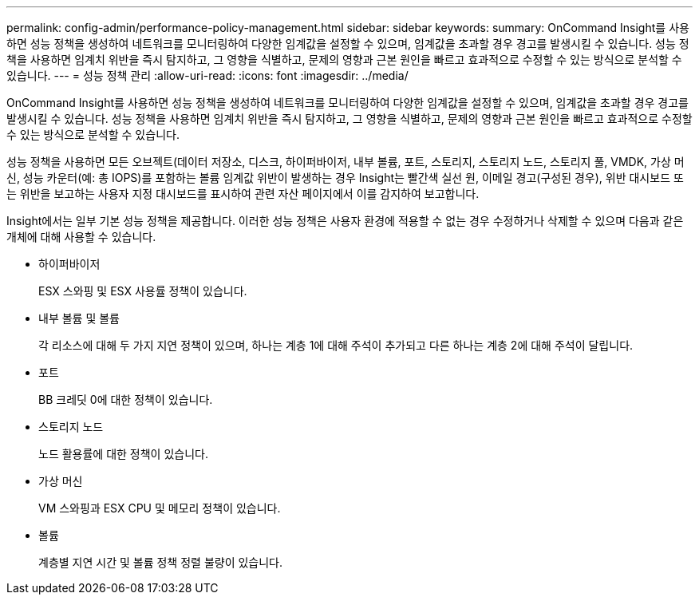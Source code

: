 ---
permalink: config-admin/performance-policy-management.html 
sidebar: sidebar 
keywords:  
summary: OnCommand Insight를 사용하면 성능 정책을 생성하여 네트워크를 모니터링하여 다양한 임계값을 설정할 수 있으며, 임계값을 초과할 경우 경고를 발생시킬 수 있습니다. 성능 정책을 사용하면 임계치 위반을 즉시 탐지하고, 그 영향을 식별하고, 문제의 영향과 근본 원인을 빠르고 효과적으로 수정할 수 있는 방식으로 분석할 수 있습니다. 
---
= 성능 정책 관리
:allow-uri-read: 
:icons: font
:imagesdir: ../media/


[role="lead"]
OnCommand Insight를 사용하면 성능 정책을 생성하여 네트워크를 모니터링하여 다양한 임계값을 설정할 수 있으며, 임계값을 초과할 경우 경고를 발생시킬 수 있습니다. 성능 정책을 사용하면 임계치 위반을 즉시 탐지하고, 그 영향을 식별하고, 문제의 영향과 근본 원인을 빠르고 효과적으로 수정할 수 있는 방식으로 분석할 수 있습니다.

성능 정책을 사용하면 모든 오브젝트(데이터 저장소, 디스크, 하이퍼바이저, 내부 볼륨, 포트, 스토리지, 스토리지 노드, 스토리지 풀, VMDK, 가상 머신, 성능 카운터(예: 총 IOPS)를 포함하는 볼륨 임계값 위반이 발생하는 경우 Insight는 빨간색 실선 원, 이메일 경고(구성된 경우), 위반 대시보드 또는 위반을 보고하는 사용자 지정 대시보드를 표시하여 관련 자산 페이지에서 이를 감지하여 보고합니다.

Insight에서는 일부 기본 성능 정책을 제공합니다. 이러한 성능 정책은 사용자 환경에 적용할 수 없는 경우 수정하거나 삭제할 수 있으며 다음과 같은 개체에 대해 사용할 수 있습니다.

* 하이퍼바이저
+
ESX 스와핑 및 ESX 사용률 정책이 있습니다.

* 내부 볼륨 및 볼륨
+
각 리소스에 대해 두 가지 지연 정책이 있으며, 하나는 계층 1에 대해 주석이 추가되고 다른 하나는 계층 2에 대해 주석이 달립니다.

* 포트
+
BB 크레딧 0에 대한 정책이 있습니다.

* 스토리지 노드
+
노드 활용률에 대한 정책이 있습니다.

* 가상 머신
+
VM 스와핑과 ESX CPU 및 메모리 정책이 있습니다.

* 볼륨
+
계층별 지연 시간 및 볼륨 정책 정렬 불량이 있습니다.


